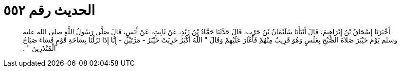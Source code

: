 
= الحديث رقم ٥٥٢

[quote.hadith]
أَخْبَرَنَا إِسْحَاقُ بْنُ إِبْرَاهِيمَ، قَالَ أَنْبَأَنَا سُلَيْمَانُ بْنُ حَرْبٍ، قَالَ حَدَّثَنَا حَمَّادُ بْنُ زَيْدٍ، عَنْ ثَابِتٍ، عَنْ أَنَسٍ، قَالَ صَلَّى رَسُولُ اللَّهِ صلى الله عليه وسلم يَوْمَ خَيْبَرَ صَلاَةَ الصُّبْحِ بِغَلَسٍ وَهُوَ قَرِيبٌ مِنْهُمْ فَأَغَارَ عَلَيْهِمْ وَقَالَ ‏"‏ اللَّهُ أَكْبَرُ خَرِبَتْ خَيْبَرُ - مَرَّتَيْنِ - إِنَّا إِذَا نَزَلْنَا بِسَاحَةِ قَوْمٍ فَسَاءَ صَبَاحُ الْمُنْذَرِينَ ‏"‏ ‏.‏